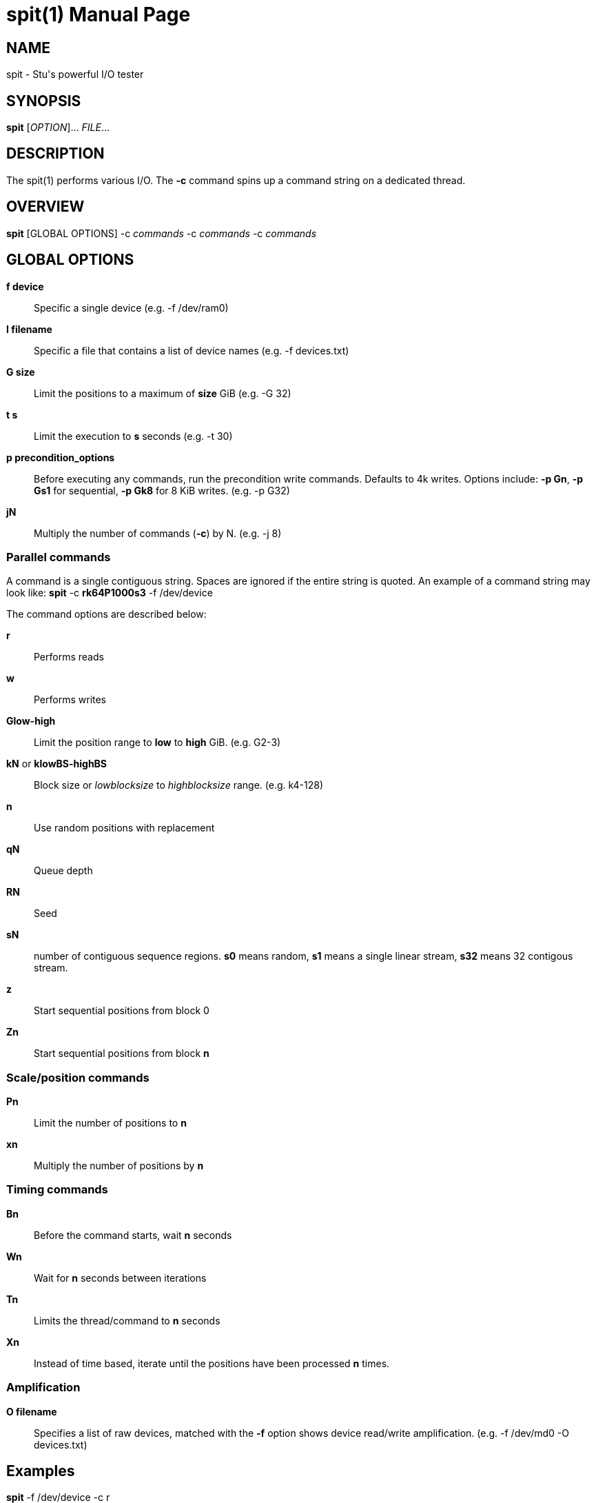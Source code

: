 = spit(1)
Stuart Inglis, Ph.D.
:doctype: manpage
:man manual: spit manual
:man source: spit 1.1
:page-layout: base

== NAME

spit - Stu's powerful I/O tester

== SYNOPSIS

*spit* [_OPTION_]... _FILE_...

== DESCRIPTION

The spit(1) performs various I/O. The *-c* command spins up a command
string on a dedicated thread.

== OVERVIEW

*spit* [GLOBAL OPTIONS] -c _commands_ -c _commands_ -c _commands_

== GLOBAL OPTIONS

 *f device*::
   Specific a single device (e.g. -f /dev/ram0)

 *I filename*::
   Specific a file that contains a list of device names (e.g. -f devices.txt)

 *G size*::
   Limit the positions to a maximum of *size* GiB (e.g. -G 32)

 *t s*::
   Limit the execution to *s* seconds (e.g. -t 30)

 *p precondition_options*::
  Before executing any commands, run the precondition write
  commands. Defaults to 4k writes. Options include: *-p Gn*, *-p Gs1* for
  sequential, *-p Gk8* for 8 KiB writes. (e.g. -p G32)

 *jN*::
   Multiply the number of commands (*-c*) by N. (e.g. -j 8)
   

=== Parallel commands

A command is a single contiguous string. Spaces are ignored if the
entire string is quoted. An example of a command string may look like:
*spit* -c *rk64P1000s3* -f /dev/device

The command options are described below:

 *r*::
   Performs reads

 *w*::
   Performs writes

 *Glow-high*::
   Limit the position range to *low* to *high* GiB. (e.g. G2-3)
 
 *kN* or *klowBS-highBS*::
   Block size or _lowblocksize_ to _highblocksize_ range. (e.g. k4-128)

 *n*::
   Use random positions with replacement 
   
 *qN*::
   Queue depth

 *RN*::
   Seed

 *sN*::
   number of contiguous sequence regions. *s0* means random, *s1* means
   a single linear stream, *s32* means 32 contigous stream.

 *z*::
   Start sequential positions from block 0

 *Zn*::
   Start sequential positions from block *n*

=== Scale/position commands

 *Pn*::
   Limit the number of positions to *n*

 *xn*::
   Multiply the number of positions by *n*

=== Timing commands

 *Bn*::
   Before the command starts, wait *n* seconds

 *Wn*::
   Wait for *n* seconds between iterations

 *Tn*::
   Limits the thread/command to *n* seconds

 *Xn*::
   Instead of time based, iterate until the positions have been processed
   *n* times.

=== Amplification

 *O filename*::
   Specifies a list of raw devices, matched with the *-f* option shows
   device read/write amplification. (e.g. -f /dev/md0 -O devices.txt)

== Examples

*spit* -f /dev/device -c r 

  Performs a single thread/job that performs reads.

*spit* -f /dev/device -c w 

  Performs a single thread/job that performs write.

*spit* -f /dev/device -c wk64P80 

  Performs a single thread/job that performs write, with a 64 KiB
  block size limited to 80 positions.

*spit* -f /dev/device -c w -c rW10 -c rW20

  Start three commands/jobs, one a sequential writer, one a sequential
  reader that initially pauses for 10 seconds, and a final sequential
  read that initially pauses for 20 seconds.
  

== EXIT STATUS

*0*::
  Success.

*non-zero*::
  Failure (syntax of usage error).
  

== BUGS

Bugs will be rewarded by choc fish.




  